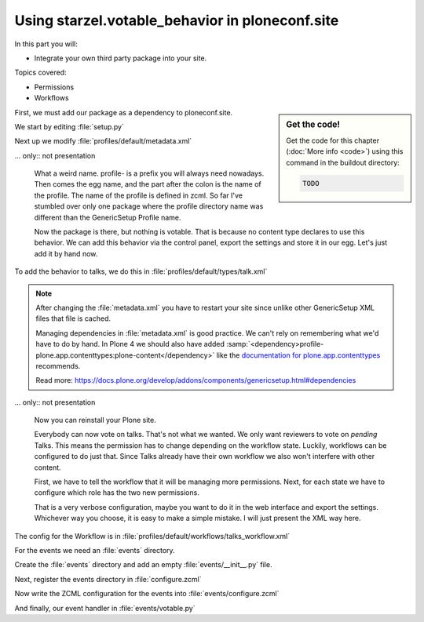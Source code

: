 .. _plone5_embed-label:

Using starzel.votable_behavior in ploneconf.site
================================================

In this part you will:

* Integrate your own third party package into your site.

Topics covered:

* Permissions
* Workflows


.. sidebar:: Get the code!

    Get the code for this chapter (:doc:`More info <code>`) using this command in the buildout directory:

    .. code-block:: bash

        TODO


.. only:: not presentation

    * We want to use the votable behavior, so that our reviewers can vote.
    * To show how to use events, we are going to auto-publish talks that have reached a certain rating.
    * We are not going to let everybody vote everything.

First, we must add our package as a dependency to ploneconf.site.

.. only:: not presentation

    We do this in two locations. The egg description :file:`setup.py` needs :samp:`starzel.votable_behavior` as a dependency.
    Else no source code will be available.

    The persistent configuration needs to be installed when we install our site. This is configured in GenericSetup.

We start by editing :file:`setup.py`

.. code-block:: python
    :linenos:
    :emphasize-lines: 8

    ...
    zip_safe=False,
    install_requires=[
        'setuptools',
        'plone.app.dexterity [relations]',
        'plone.app.relationfield',
        'plone.namedfile [blobs]',
        'starzel.votable_behavior',
        # -*- Extra requirements: -*-
    ],
    ...

Next up we modify :file:`profiles/default/metadata.xml`

.. code-block:: xml
    :linenos:
    :emphasize-lines: 4

    <metadata>
      <version>1002</version>
        <dependencies>
          <dependency>profile-starzel.votable_behavior:default</dependency>
        </dependencies>
    </metadata>

... only:: not presentation

    What a weird name. profile- is a prefix you will always need nowadays. Then comes the egg name, and the part after the colon is the name of the profile. The name of the profile is defined in zcml. So far I've stumbled over only one package where the profile directory name was different than the GenericSetup Profile name.

    Now the package is there, but nothing is votable. That is because no content type declares to use this behavior. We can add this behavior via the control panel, export the settings and store it in our egg. Let's just add it by hand now.

To add the behavior to talks, we do this in :file:`profiles/default/types/talk.xml`

.. note::

    After changing the :file:`metadata.xml` you have to restart your site since unlike other GenericSetup XML files that file is cached.

    Managing dependencies in :file:`metadata.xml` is good practice. We can't rely on remembering what we'd have to do by hand.
    In Plone 4 we should also have added :samp:`<dependency>profile-plone.app.contenttypes:plone-content</dependency>` like the `documentation for plone.app.contenttypes <https://docs.plone.org/external/plone.app.contenttypes/docs/README.html#installation-as-a-dependency-from-another-product>`_ recommends.

    Read more: https://docs.plone.org/develop/addons/components/genericsetup.html#dependencies

.. code-block:: xml
    :linenos:
    :emphasize-lines: 4

    <property name="behaviors">
      <element value="plone.dublincore"/>
      <element value="plone.namefromtitle"/>
      <element value="starzel.voting"/>
    </property>

... only:: not presentation

    Now you can reinstall your Plone site.

    Everybody can now vote on talks. That's not what we wanted. We only want reviewers to vote on *pending* Talks.
    This means the permission has to change depending on the workflow state. Luckily, workflows can be configured to do just that.
    Since Talks already have their own workflow we also won't interfere with other content.

    First, we have to tell the workflow that it will be managing more permissions. Next, for each state we have to configure which role has the two new permissions.

    That is a very verbose configuration, maybe you want to do it in the web interface and export the settings.
    Whichever way you choose, it is easy to make a simple mistake. I will just present the XML way here.

The config for the Workflow is in :file:`profiles/default/workflows/talks_workflow.xml`

.. code-block:: xml
    :linenos:
    :emphasize-lines: 7-8, 12-21, 27-34, 40-45

    <?xml version="1.0"?>
    <dc-workflow workflow_id="talks_workflow" title="Talks Workflow" description=" - Simple workflow that is useful for basic web sites. - Things start out as private, and can either be submitted for review, or published directly. - The creator of a content item can edit the item even after it is published." state_variable="review_state" initial_state="private" manager_bypass="False">
     <permission>Access contents information</permission>
     <permission>Change portal events</permission>
     <permission>Modify portal content</permission>
     <permission>View</permission>
     <permission>starzel.votable_behavior: View Vote</permission>
     <permission>starzel.votable_behavior: Do Vote</permission>
     <state state_id="pending" title="Pending review">
      <description>Waiting to be reviewed, not editable by the owner.</description>
      ...
      <permission-map name="starzel.votable_behavior: View Vote" acquired="False">
       <permission-role>Site Administrator</permission-role>
       <permission-role>Manager</permission-role>
       <permission-role>Reviewer</permission-role>
      </permission-map>
      <permission-map name="starzel.votable_behavior: Do Vote" acquired="False">
       <permission-role>Site Administrator</permission-role>
       <permission-role>Manager</permission-role>
       <permission-role>Reviewer</permission-role>
      </permission-map>
      ...
     </state>
     <state state_id="private" title="Private">
      <description>Can only be seen and edited by the owner.</description>
      ...
      <permission-map name="starzel.votable_behavior: View Vote" acquired="False">
       <permission-role>Site Administrator</permission-role>
       <permission-role>Manager</permission-role>
      </permission-map>
      <permission-map name="starzel.votable_behavior: Do Vote" acquired="False">
       <permission-role>Site Administrator</permission-role>
       <permission-role>Manager</permission-role>
      </permission-map>
      ...
     </state>
     <state state_id="published" title="Published">
      <description>Visible to everyone, editable by the owner.</description>
      ...
      <permission-map name="starzel.votable_behavior: View Vote" acquired="False">
       <permission-role>Site Administrator</permission-role>
       <permission-role>Manager</permission-role>
      </permission-map>
      <permission-map name="starzel.votable_behavior: Do Vote" acquired="False">
      </permission-map>
      ...
     </state>
      ...
    </dc-workflow>

.. only:: not presentation

    We have to reinstall our product again.

    But this time, this is not enough. Permissions get updated on workflow changes. As long as a workflow change didn't happen, the talks have the same permissions as ever.

    Luckily, there is a button for that in the ZMI Workflow view :guilabel:`Update security settings`.

    After clicking on this, only managers and Reviewers can see the Voting functionality.

    Lastly, we add our silly function to auto-approve talks.

    You quickly end up writing many event handlers, so we put everything into a directory for eventhandlers.

For the events we need an :file:`events` directory.

Create the :file:`events` directory and add an empty :file:`events/__init__.py` file.

Next, register the events directory in :file:`configure.zcml`

.. code-block:: xml
    :linenos:

    <include package=".events" />

Now write the ZCML configuration for the events into :file:`events/configure.zcml`

.. code-block:: xml
    :linenos:

    <configure
        xmlns="http://namespaces.zope.org/zope">

      <subscriber
        for="starzel.votable_behavior.interfaces.IVotable
             zope.lifecycleevent.IObjectModifiedEvent"
        handler=".votable.votable_update"
        />

    </configure>


.. only:: not presentation

    This looks like a MultiAdapter. We want to get notified when an IVotable object gets modified. Our method will receive the votable object and the event itself.

And finally, our event handler in :file:`events/votable.py`

.. code-block:: python
    :linenos:

    from plone.api.content import transition
    from plone.api.content import get_state
    from starzel.votable_behavior.interfaces import IVoting


    def votable_update(votable_object, event):
        votable = IVoting(votable_object)
        if get_state(votable_object) == 'pending':
            if votable.average_vote() > 0.5:
                transition(votable_object, transition='publish')

.. only:: not presentation

    We are using a lot of plone api here. Plone API makes the code a breeze. Also, there is nothing really interesting.
    We will only do something if the workflow state is pending and the average vote is above 0.5.
    As you can see, the :samp:`transition` Method does not want the target state, but the transition to move the state to the target state.

    There is nothing special going on.
